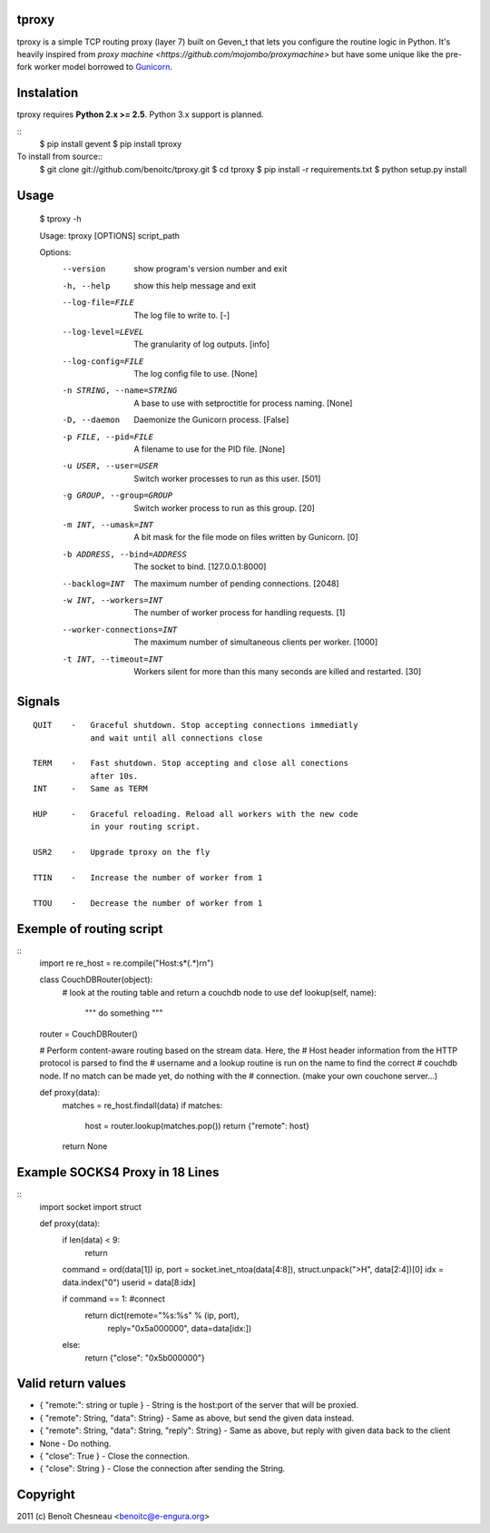 tproxy
------

tproxy is a simple TCP routing proxy (layer 7)  built on
Geven_t that lets you configure the routine logic in Python. It's heavily
inspired from `proxy machine <https://github.com/mojombo/proxymachine>`
but have some unique like the pre-fork worker model borrowed to
Gunicorn_.


Instalation
-----------

tproxy requires **Python 2.x >= 2.5**. Python 3.x support is planned.

::
    $ pip install gevent
    $ pip install tproxy

To install from source::
    $ git clone git://github.com/benoitc/tproxy.git
    $ cd tproxy
    $ pip install -r requirements.txt
    $ python setup.py install

Usage
-----

    $ tproxy -h

    Usage: tproxy [OPTIONS] script_path

    Options:
      --version             show program's version number and exit
      -h, --help            show this help message and exit
      --log-file=FILE       The log file to write to. [-]
      --log-level=LEVEL     The granularity of log outputs. [info]
      --log-config=FILE     The log config file to use. [None]
      -n STRING, --name=STRING
                            A base to use with setproctitle for process naming.
                            [None]
      -D, --daemon          Daemonize the Gunicorn process. [False]
      -p FILE, --pid=FILE   A filename to use for the PID file. [None]
      -u USER, --user=USER  Switch worker processes to run as this user. [501]
      -g GROUP, --group=GROUP
                            Switch worker process to run as this group. [20]
      -m INT, --umask=INT   A bit mask for the file mode on files written by
                            Gunicorn. [0]
      -b ADDRESS, --bind=ADDRESS
                            The socket to bind. [127.0.0.1:8000]
      --backlog=INT         The maximum number of pending connections.     [2048]
      -w INT, --workers=INT
                            The number of worker process for handling requests.
                            [1]
      --worker-connections=INT
                            The maximum number of simultaneous clients per worker.
                            [1000]
      -t INT, --timeout=INT
                            Workers silent for more than this many seconds are
                            killed and restarted. [30]

Signals
-------
::

    QUIT    -   Graceful shutdown. Stop accepting connections immediatly
                and wait until all connections close

    TERM    -   Fast shutdown. Stop accepting and close all conections
                after 10s.
    INT     -   Same as TERM

    HUP     -   Graceful reloading. Reload all workers with the new code
                in your routing script.
    
    USR2    -   Upgrade tproxy on the fly
    
    TTIN    -   Increase the number of worker from 1
    
    TTOU    -   Decrease the number of worker from 1


Exemple of routing script
-------------------------
::
    import re
    re_host = re.compile("Host:\s*(.*)\r\n")

    class CouchDBRouter(object):
        # look at the routing table and return a couchdb node to use
        def lookup(self, name):
            """ do something """

    router = CouchDBRouter()

    # Perform content-aware routing based on the stream data. Here, the
    # Host header information from the HTTP protocol is parsed to find the 
    # username and a lookup routine is run on the name to find the correct
    # couchdb node. If no match can be made yet, do nothing with the
    # connection. (make your own couchone server...)

    def proxy(data):
        matches = re_host.findall(data)
        if matches:
            host = router.lookup(matches.pop()) 
            return {"remote": host}
        return None         

Example SOCKS4 Proxy in 18 Lines
--------------------------------
::
    import socket
    import struct

    def proxy(data):
        if len(data) < 9:
            return

        command = ord(data[1])
        ip, port = socket.inet_ntoa(data[4:8]), struct.unpack(">H", data[2:4])[0]
        idx = data.index("\0")
        userid = data[8:idx]

        if command == 1: #connect
            return dict(remote="%s:%s" % (ip, port),
                    reply="\0\x5a\0\0\0\0\0\0",
                    data=data[idx:])
        else:
            return {"close": "\0\x5b\0\0\0\0\0\0"}

Valid return values
-------------------

* { "remote:": string or tuple } - String is the host:port of the
  server that will be proxied.
* { "remote": String, "data": String} - Same as above, but
  send the given data instead.
* { "remote": String, "data": String, "reply": String} - Same as above,
  but reply with given data back to the client 
* None  - Do nothing.
* { "close": True } - Close the connection.
* { "close": String } - Close the connection after sending
  the String.

Copyright
---------
2011 (c) Benoît Chesneau <benoitc@e-engura.org>


.. _Gevent: http://gevent.org
.. _Gunicorn: http://gunicorn.org
